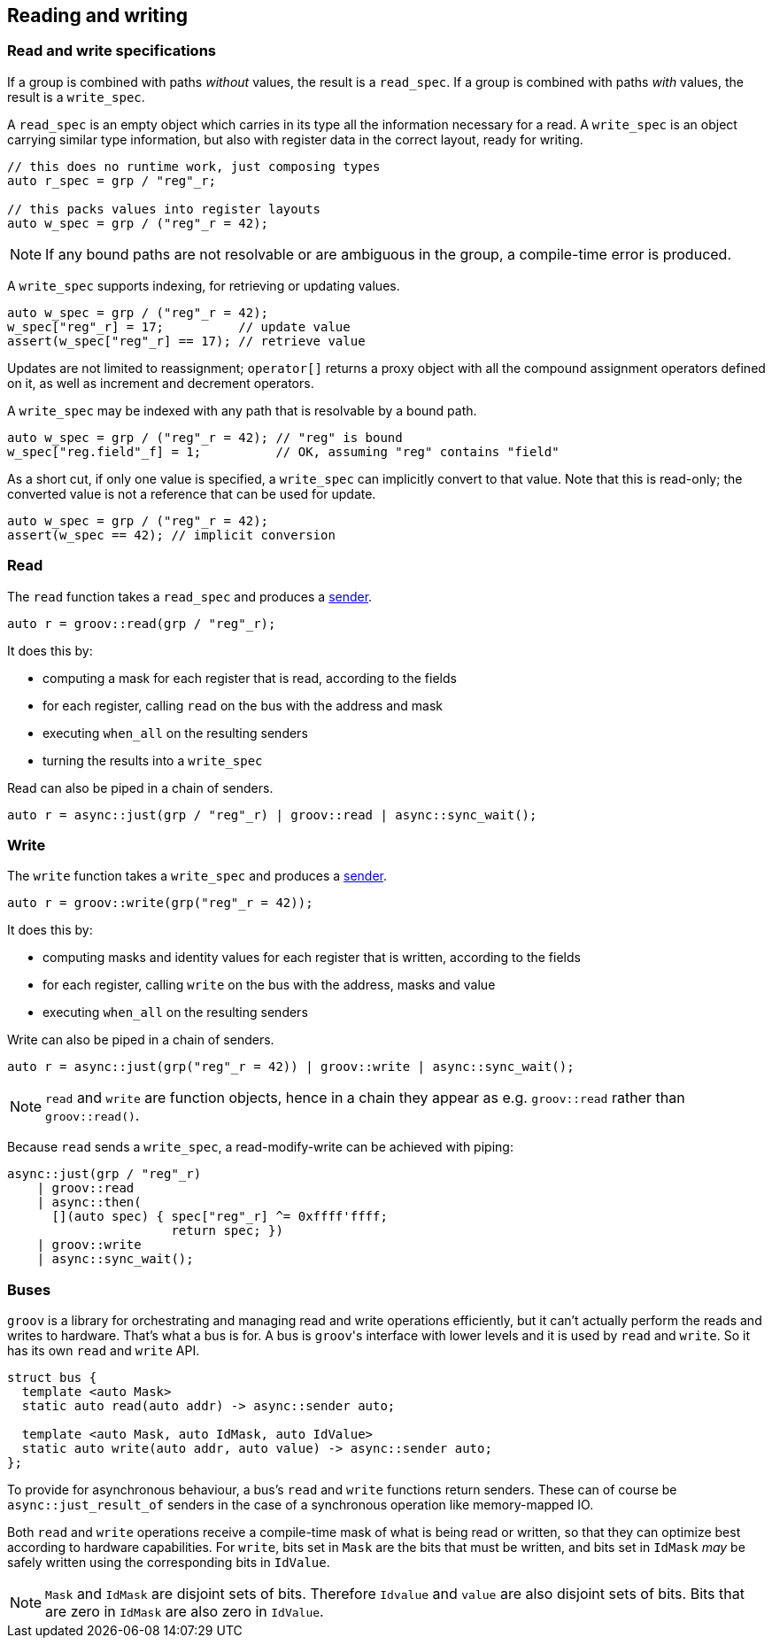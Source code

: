 
== Reading and writing

=== Read and write specifications

If a group is combined with paths _without_ values, the result is a `read_spec`.
If a group is combined with paths _with_ values, the result is a `write_spec`.

A `read_spec` is an empty object which carries in its type all the information
necessary for a read. A `write_spec` is an object carrying similar type
information, but also with register data in the correct layout, ready for writing.

[source,cpp]
----
// this does no runtime work, just composing types
auto r_spec = grp / "reg"_r;

// this packs values into register layouts
auto w_spec = grp / ("reg"_r = 42);
----

NOTE: If any bound paths are not resolvable or are ambiguous in the group, a
compile-time error is produced.

A `write_spec` supports indexing, for retrieving or updating values.

[source,cpp]
----
auto w_spec = grp / ("reg"_r = 42);
w_spec["reg"_r] = 17;          // update value
assert(w_spec["reg"_r] == 17); // retrieve value
----

Updates are not limited to reassignment; `operator[]` returns a proxy object
with all the compound assignment operators defined on it, as well as increment
and decrement operators.

A `write_spec` may be indexed with any path that is resolvable by a bound path.

[source,cpp]
----
auto w_spec = grp / ("reg"_r = 42); // "reg" is bound
w_spec["reg.field"_f] = 1;          // OK, assuming "reg" contains "field"
----

As a short cut, if only one value is specified, a `write_spec` can implicitly
convert to that value. Note that this is read-only; the converted value is not a
reference that can be used for update.

[source,cpp]
----
auto w_spec = grp / ("reg"_r = 42);
assert(w_spec == 42); // implicit conversion
----

=== Read

The `read` function takes a `read_spec` and produces a
https://intel.github.io/cpp-baremetal-senders-and-receivers/[sender].

[source,cpp]
----
auto r = groov::read(grp / "reg"_r);
----

It does this by:

 - computing a mask for each register that is read, according to the fields
 - for each register, calling `read` on the bus with the address and mask
 - executing `when_all` on the resulting senders
 - turning the results into a `write_spec`

Read can also be piped in a chain of senders.

[source,cpp]
----
auto r = async::just(grp / "reg"_r) | groov::read | async::sync_wait();
----

=== Write

The `write` function takes a `write_spec` and produces a
https://intel.github.io/cpp-baremetal-senders-and-receivers/[sender].

[source,cpp]
----
auto r = groov::write(grp("reg"_r = 42));
----

It does this by:

 - computing masks and identity values for each register that is written, according to the fields
 - for each register, calling `write` on the bus with the address, masks and value
 - executing `when_all` on the resulting senders

Write can also be piped in a chain of senders.

[source,cpp]
----
auto r = async::just(grp("reg"_r = 42)) | groov::write | async::sync_wait();
----

NOTE: `read` and `write` are function objects, hence in a chain they appear as
e.g. `groov::read` rather than `groov::read()`.

Because `read` sends a `write_spec`, a read-modify-write can be achieved with
piping:

[source,cpp]
----
async::just(grp / "reg"_r)
    | groov::read
    | async::then(
      [](auto spec) { spec["reg"_r] ^= 0xffff'ffff;
                      return spec; })
    | groov::write
    | async::sync_wait();
----

=== Buses

`groov` is a library for orchestrating and managing read and write operations
efficiently, but it can't actually perform the reads and writes to hardware.
That's what a bus is for. A bus is `groov`​'s interface with lower levels and it
is used by `read` and `write`. So it has its own `read` and `write` API.

[source,cpp]
----
struct bus {
  template <auto Mask>
  static auto read(auto addr) -> async::sender auto;

  template <auto Mask, auto IdMask, auto IdValue>
  static auto write(auto addr, auto value) -> async::sender auto;
};
----

To provide for asynchronous behaviour, a bus's `read` and `write` functions
return senders. These can of course be `async::just_result_of` senders in the
case of a synchronous operation like memory-mapped IO.

Both `read` and `write` operations receive a compile-time mask of what is being
read or written, so that they can optimize best according to hardware
capabilities. For `write`, bits set in `Mask` are the bits that must be written,
and bits set in `IdMask` _may_ be safely written using the corresponding bits in
`IdValue`.

NOTE: `Mask` and `IdMask` are disjoint sets of bits. Therefore `Idvalue` and
`value` are also disjoint sets of bits. Bits that are zero in `IdMask` are also
zero in `IdValue`.
